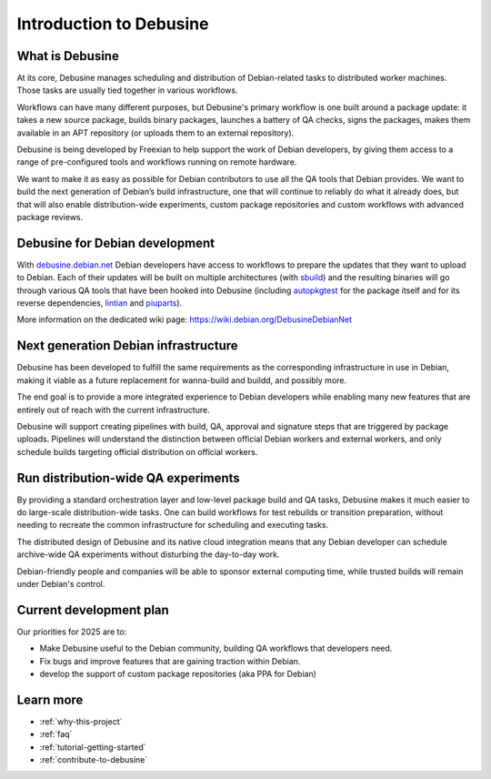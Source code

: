.. _introduction:

========================
Introduction to Debusine
========================

What is Debusine
----------------

At its core, Debusine manages scheduling and distribution of
Debian-related tasks to distributed worker machines. Those tasks are
usually tied together in various workflows.

Workflows can have many different purposes, but Debusine's primary
workflow is one built around a package update: it takes a new source
package, builds binary packages, launches a battery of QA checks,
signs the packages, makes them available in an APT repository (or uploads
them to an external repository).

Debusine is being developed by Freexian to help support the work
of Debian developers, by giving them access to a range of pre-configured
tools and workflows running on remote hardware.

We want to make it as easy as possible for Debian contributors to use all the
QA tools that Debian provides. We want to build the next generation of Debian’s
build infrastructure, one that will continue to reliably do what it already
does, but that will also enable distribution-wide experiments, custom package
repositories and custom workflows with advanced package reviews.

Debusine for Debian development
-------------------------------

With debusine.debian.net_ Debian developers have access to workflows to
prepare the updates that they want to upload to Debian. Each of their
updates will be built on multiple architectures (with sbuild_) and the
resulting binaries will go through various QA tools that have been hooked
into Debusine (including autopkgtest_ for the package itself and for its
reverse dependencies, lintian_ and piuparts_).

More information on the dedicated wiki page:
https://wiki.debian.org/DebusineDebianNet

.. _debusine.debian.net: https://debusine.debian.net
.. _sbuild: https://wiki.debian.org/sbuild
.. _autopkgtest: https://wiki.debian.org/ContinuousIntegration/autopkgtest
.. _lintian: https://wiki.debian.org/Lintian
.. _piuparts: https://wiki.debian.org/piuparts

Next generation Debian infrastructure
-------------------------------------

Debusine has been developed to fulfill the same requirements as the
corresponding infrastructure in use in Debian, making it viable as a
future replacement for wanna-build and buildd, and possibly more.

The end goal is to provide a more integrated experience to Debian
developers while enabling many new features that are entirely out of
reach with the current infrastructure.

Debusine will support creating pipelines with build, QA, approval and
signature steps that are triggered by package uploads. Pipelines will
understand the distinction between official Debian workers and external
workers, and only schedule builds targeting official distribution on
official workers.

Run distribution-wide QA experiments
------------------------------------

By providing a standard orchestration layer and low-level package build
and QA tasks, Debusine makes it much easier to do large-scale
distribution-wide tasks. One can build workflows for test rebuilds or
transition preparation, without needing to recreate the common
infrastructure for scheduling and executing tasks.

The distributed design of Debusine and its native cloud integration means
that any Debian developer can schedule archive-wide QA experiments without
disturbing the day-to-day work.

Debian-friendly people and companies will be able to sponsor external
computing time, while trusted builds will remain under Debian's control.

Current development plan
------------------------

Our priorities for 2025 are to:

* Make Debusine useful to the Debian community, building QA workflows that
  developers need.
* Fix bugs and improve features that are gaining traction within Debian.
* develop the support of custom package repositories (aka PPA for Debian)

Learn more
----------

* :ref:`why-this-project`
* :ref:`faq`
* :ref:`tutorial-getting-started`
* :ref:`contribute-to-debusine`
